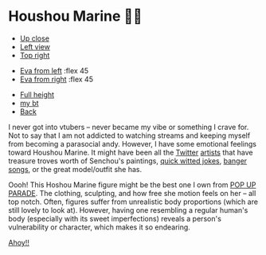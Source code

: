 #+date: 16; 12023 H.E.
* Houshou Marine 🏴‍☠️

#+begin_gallery :num 3
- [[https://bnz05pap002files.storage.live.com/y4mKwFxeH4Aj81Uz6a_x0RYiySrbM--ybBNn-wKsx8GDdsZFdcA3azyHLCkfjGd30XxG3wtIBRBipBDnWNLUD0M0af18nSpJcWWUFc2tArLWw3zq2iIUoVWThPA9WdFBSvCyq-mn0uZtb1Tv74p_Y068qn37Da4lgbVZODrC1ZQmTgf4b1013N8cLbWPmks3AF5?width=2268&height=4032&cropmode=none][Up close]]
- [[https://bnz05pap002files.storage.live.com/y4mYDO-ZR3AkWGfPspBmG1McilDflViO4udHOiNMMNJjwzQ_IngjfzGhc4TuBGiizcE_sMaxiJ58rvgkR9JaEjTnQaZtqypWJcRIQhrtBQMLvTzM6yq0mDvBsdRHwN7rHBJHStmxrrDKKT6hna1BUWy1eU6Fm9ncRsYU__Ap6jWzm_H7vZc9D8GXyyvMj13_8qc?width=2268&height=4032&cropmode=none][Left view]]
- [[https://bnz05pap002files.storage.live.com/y4mjyHrazzWcZrt7PR-JNDI-UH30DoC4sd8x-8klR_ehq5FCqvaWK72nPyYkcWpONF4MMx2YEekTrV1d4JIbiMxUrauI_0IcuSztbPRfke1c49SPP4xdatfrpnpiOCpF5gSzXPTRlJ-RMNvJvg1LQVN8mNNur8bP0qL86gt9JxvYhlw60mWLPuP-xr36ssc63CF?width=2268&height=4032&cropmode=none][Top right]]
#+end_gallery

#+begin_gallery
- [[https://bnz05pap002files.storage.live.com/y4mPOUu8Y3UdeZhBzPQFPFtsqhf1RcUWwGHytpK6Et2mIUxcR66obmjTxgvR6LLNxiLTbm8TogIZyem2PHZUAf0-rHkSphsBWAIvadT39rWSa9xdizLhfQ3WCL0RZA3R2PpLzaKlGGPAiU5IVA88IuuTVjYMw4lOgUGqqFWsA31LCMQFxs5SJjL586pCS6IBCXO?width=2268&height=4032&cropmode=none][Eva from left]] :flex 45
- [[https://bnz05pap002files.storage.live.com/y4m5W5j-KD5a08BItd13giyma2ARhKA69UGt5jaTLGJdapQEfWVV1gbQnGYS8H0ujtAaVt6j5XL_JVGKo8W24431YzM8CFTMKjQ_eJ9NM55Jnp9aEUa4jbJBzSVxfLfQqUARlwLwXXjvJw66f8phm1srL3AfJzfcCki8oRfR0eBHLVYcUwyvediBdEiQTGaD9cK?width=2268&height=4032&cropmode=none][Eva from right]] :flex 45
#+end_gallery

#+begin_gallery :num 3
- [[https://bnz05pap002files.storage.live.com/y4mBnfMW1e0QYLLvcm6P_AKW_wk0GsDvgnwoeChjMOmA_FZDFFf6aaFi4ZztMda6NrRgABLOSgX2SZUlrx_VFbJKW44F-gsrOMyJ-H2RiXapsrE7Ig4_LTC705mY5IvSPeCKjOYv3X2E1DdLDiFvQwCZD7yQvKGxagCwkcXDbcT3XQgT2LF5Xguqe-qaKqMhbJD?width=2268&height=4032&cropmode=none][Full height]]
- [[https://bnz05pap002files.storage.live.com/y4mCSag6jl-eGEQlmkHj79gAXonTBzlTHHpxrIsW8FW-piktu52lHsZkdto7QzcKqwj_MarC4Q6IFtfm2xSrlJ1UR1TI_48gUzd7ylcSyHwz8Z0rfEZLoASdF21-1ajiPRRuRoF3Abh1Tb2Nx0XdGd7Snyp7UFDfisJNmB6WlOw68V4Y0vwizQciVl56wQewYi6?width=2268&height=4032&cropmode=none][my bt]]
- [[https://bnz05pap002files.storage.live.com/y4m0jmH5fQFSAlH78Xv2AwFmxXzR7FIq06cruBuEB4FFK5OMhEkEsiZsUuLItHfRg6PQUy-l-_4AQ5-BUuGvynWwQsu1JJYQYPbhxC6707bAWI-CTgdG7Bn-eZEvRBaXUUcWzcO60SXzB5G7wN_yDDiSrjKgVYogdiSGjhLUt-VockQnw7N_9bL4V9d0qM9u-LA?width=2268&height=4032&cropmode=none][Back]]
#+end_gallery

I never got into vtubers -- never became my vibe or something I crave for. Not
to say that I am not addicted to watching streams and keeping myself from
becoming a parasocial andy. However, I have some emotional feelings toward
Houshou Marine. It might have been all the [[https://twitter.com/pomesaurus][Twitter]] [[https://twitter.com/CowBow_kun/media][artists]] that have treasure
troves worth of Senchou's paintings, [[https://youtu.be/LBBtSimQD20][quick witted jokes]], [[https://youtu.be/_VIeV_LZXHM][banger]] [[https://youtu.be/e7VK3pne8N4][songs]], or the
great model/outfit she has.

Oooh! This Hoshou Marine figure might be the best one I own from [[https://www.goodsmileus.com/product/pop-up-parade-houshou-marine-7622][POP UP
PARADE]]. The clothing, sculpting, and how free she motion feels on her -- all
top notch. Often, figures suffer from unrealistic body proportions (which are
still lovely to look at). However, having one resembling a regular human's body
(especially with its sweet imperfections) reveals a person's vulnerability or
character, which makes it so endearing.

[[https://open.spotify.com/track/7gl0IJpIHu1TtNT4hNiv9H?si=0bb28c0d9f024c97][Ahoy!!]]
